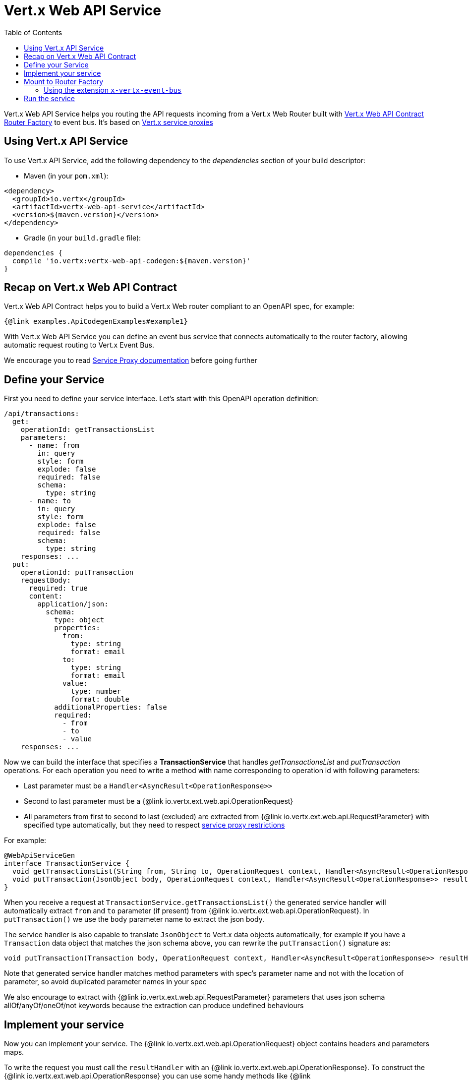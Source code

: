 = Vert.x Web API Service
:toc: left

Vert.x Web API Service helps you routing the API requests incoming from a Vert.x Web Router built with https://vertx.io/docs/vertx-web-api-contract/java/[Vert.x Web API Contract Router Factory] to event bus. It's based on https://vertx.io/docs/vertx-service-proxy/java/[Vert.x service proxies]

== Using Vert.x API Service

To use Vert.x API Service, add the following dependency to the _dependencies_ section of your build descriptor:

* Maven (in your `pom.xml`):

[source,xml,subs="+attributes"]
----
<dependency>
  <groupId>io.vertx</groupId>
  <artifactId>vertx-web-api-service</artifactId>
  <version>${maven.version}</version>
</dependency>
----

* Gradle (in your `build.gradle` file):

[source,groovy,subs="+attributes"]
----
dependencies {
  compile 'io.vertx:vertx-web-api-codegen:${maven.version}'
}
----

== Recap on Vert.x Web API Contract

Vert.x Web API Contract helps you to build a Vert.x Web router compliant to an OpenAPI spec, for example:

[source,$lang]
----
{@link examples.ApiCodegenExamples#example1}
----

With Vert.x Web API Service you can define an event bus service that connects automatically to the router factory, allowing automatic request routing to Vert.x Event Bus.

We encourage you to read https://vertx.io/docs/vertx-service-proxy/java/[Service Proxy documentation] before going further

== Define your Service

First you need to define your service interface. Let's start with this OpenAPI operation definition:

[source,yaml]
----
/api/transactions:
  get:
    operationId: getTransactionsList
    parameters:
      - name: from
        in: query
        style: form
        explode: false
        required: false
        schema:
          type: string
      - name: to
        in: query
        style: form
        explode: false
        required: false
        schema:
          type: string
    responses: ...
  put:
    operationId: putTransaction
    requestBody:
      required: true
      content:
        application/json:
          schema:
            type: object
            properties:
              from:
                type: string
                format: email
              to:
                type: string
                format: email
              value:
                type: number
                format: double
            additionalProperties: false
            required:
              - from
              - to
              - value
    responses: ...
----

Now we can build the interface that specifies a *TransactionService* that handles _getTransactionsList_ and _putTransaction_ operations. For each operation you need to write a method with name corresponding to operation id with following parameters:

* Last parameter must be a `Handler<AsyncResult<OperationResponse>>`
* Second to last parameter must be a {@link io.vertx.ext.web.api.OperationRequest}
* All parameters from first to second to last (excluded) are extracted from {@link io.vertx.ext.web.api.RequestParameter} with specified type automatically, but they need to respect https://vertx.io/docs/vertx-service-proxy/java/#_restrictions_for_service_interface[service proxy restrictions]

For example:

[source,java]
----
@WebApiServiceGen
interface TransactionService {
  void getTransactionsList(String from, String to, OperationRequest context, Handler<AsyncResult<OperationResponse>> resultHandler);
  void putTransaction(JsonObject body, OperationRequest context, Handler<AsyncResult<OperationResponse>> resultHandler);
}
----

When you receive a request at `TransactionService.getTransactionsList()` the generated service handler will automatically extract `from` and `to` parameter (if present) from {@link io.vertx.ext.web.api.OperationRequest}. In `putTransaction()` we use the `body` parameter name to extract the json body.

The service handler is also capable to translate `JsonObject` to Vert.x data objects automatically, for example if you have a `Transaction` data object that matches the json schema above, you can rewrite the `putTransaction()` signature as:

[source,java]
----
void putTransaction(Transaction body, OperationRequest context, Handler<AsyncResult<OperationResponse>> resultHandler);
----

Note that generated service handler matches method parameters with spec's parameter name and not with the location of parameter, so avoid duplicated parameter names in your spec

We also encourage to extract with {@link io.vertx.ext.web.api.RequestParameter} parameters that uses json schema allOf/anyOf/oneOf/not keywords because the extraction can produce undefined behaviours

== Implement your service

Now you can implement your service. The {@link io.vertx.ext.web.api.OperationRequest} object contains headers and parameters maps.

To write the request you must call the `resultHandler` with an {@link io.vertx.ext.web.api.OperationResponse}. To construct the {@link io.vertx.ext.web.api.OperationResponse} you can use some handy methods like {@link io.vertx.ext.web.api.OperationResponse#completedWithJson(io.vertx.core.buffer.Buffer)} or {@link io.vertx.ext.web.api.OperationResponse#completedWithPlainText(io.vertx.core.buffer.Buffer)}

For example:

[source,$lang]
----
{@link examples.ApiCodegenExamples#example2}
----

== Mount to Router Factory

Now that your service is ready you need to mount it to {@link io.vertx.ext.web.api.contract.openapi3.OpenAPI3RouterFactory}. When you use one of the methods below, the router factory mounts an handler that routes the request through the event bus to the service at the address specified. Pay attention to specify the correct address to event bus endpoint.

You have four methods to match the service with router operation handlers:

* Mount manually every operation to a specified address with {@link io.vertx.ext.web.api.contract.openapi3.OpenAPI3RouterFactory#mountOperationToEventBus(java.lang.String, java.lang.String)}
* Mount operations matching a tag[https://github.com/OAI/OpenAPI-Specification/blob/master/versions/3.0.1.md#operation-object] to a specified address with {@link io.vertx.ext.web.api.contract.openapi3.OpenAPI3RouterFactory#mountServiceFromTag(java.lang.String, java.lang.String)}.
* Specify the class interface and the address of the service with {@link io.vertx.ext.web.api.contract.openapi3.OpenAPI3RouterFactory#mountServiceInterface(java.lang.Class, java.lang.String)}. This method introspects the interface public methods and mounts all matching method names with operation ids
* Specify inside the OpenAPI specification the `x-vertx-event-bus` extension for operations you want to route to your service and scan all operations that contains it with {@link io.vertx.ext.web.api.contract.openapi3.OpenAPI3RouterFactory#mountServicesFromExtensions()}

=== Using the extension `x-vertx-event-bus`

The `x-vertx-event-bus` can be configured both in path item object or in operation object. It can be:

* A string containing the address of service
* An object containing:
** The field `address` that specifies the address of the service
** The field `method` that specifies the interface method name (valid only when you specify it in operation object)
** The delivery options `timeout` and `headers` (Look at {@link io.vertx.core.eventbus.DeliveryOptions})

For example if I want to route _getTransactionsList_ to `TransactionService` mounted at event bus address `transaction_service.my_application`:

[source,yaml]
----
/api/transactions:
  get:
    operationId: getTransactionsList
    parameters: ...
    responses: ...
    x-vertx-event-bus: transaction_service.my_application
----

Or

[source,yaml]
----
/api/transactions:
  get:
    operationId: getTransactionsList
    parameters: ...
    responses: ...
    x-vertx-event-bus:
      address: transaction_service.my_application
      method: getTransactionsList
----

You can specify both in path item and operation the extension and router factory will take care of merging it:

[source,yaml]
----
/api/transactions:
  x-vertx-event-bus:
    address: transaction_service.my_application
    timeout: 1000
  get:
    operationId: getTransactionsList
    parameters: ...
    responses: ...
  post:
    operationId: postTransaction
    parameters: ...
    responses: ...
    x-vertx-event-bus:
      method: postTransactionToDb
----

Then you can call {@link io.vertx.ext.web.api.contract.openapi3.OpenAPI3RouterFactory#mountServicesFromExtensions()} that scans entire spec and mounts the handlers that route to your service the requests

== Run the service

Now you can register your service to event bus:

[source,$lang]
----
{@link examples.ApiCodegenExamples#example3}
----

For more info look at https://vertx.io/docs/vertx-service-proxy/java/#_exposing_your_service[Vert.x service proxy documentation]
